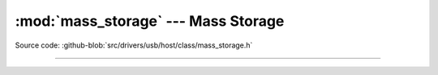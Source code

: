 :mod:`mass_storage` --- Mass Storage
====================================

.. module:: cdc
   :synopsis: Mass Storage.

Source code: :github-blob:`src/drivers/usb/host/class/mass_storage.h`

----------------------------------------------

.. doxygenfile:: drivers/usb/host/class/mass_storage.h
   :project: simba
